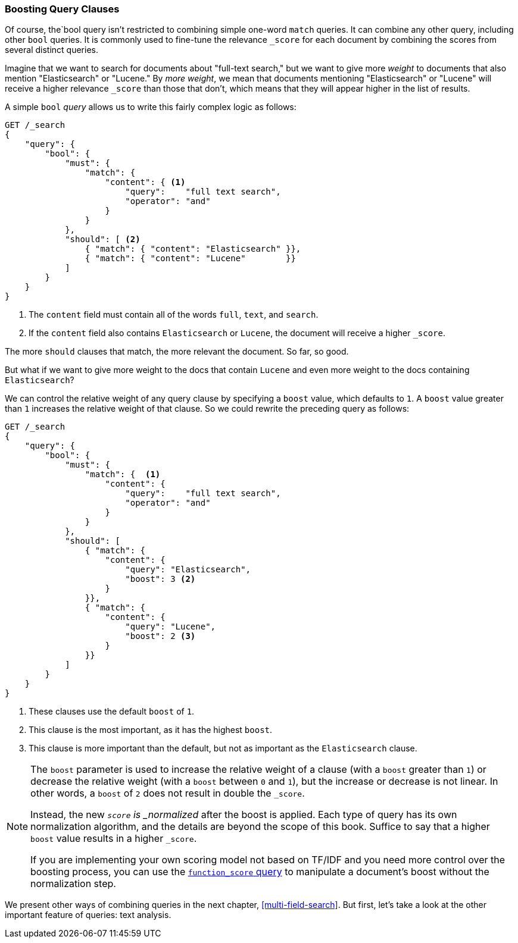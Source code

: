 === Boosting Query Clauses

Of course, the`bool query isn't restricted ((("full text search", "boosting query clauses")))to combining simple one-word
`match` queries. It can combine any other query, including other `bool`
queries.((("relevance scores", "controlling weight of query clauses")))  It is commonly used to fine-tune the relevance `_score` for each
document by combining the scores from several distinct queries.

Imagine that we want to search for documents((("bool query", "boosting weight of query clauses")))((("weight", "controlling for query clauses"))) about "full-text search,"  but we
want to give more _weight_ to documents that also mention "Elasticsearch" or
"Lucene." By _more weight_, we mean that documents mentioning
"Elasticsearch" or "Lucene" will receive a higher relevance `_score` than
those that don't, which means that they will appear higher in the list of
results.

A simple `bool` _query_ allows us to write this fairly complex logic as follows:

[source,js]
--------------------------------------------------
GET /_search
{
    "query": {
        "bool": {
            "must": {
                "match": {
                    "content": { <1>
                        "query":    "full text search",
                        "operator": "and"
                    }
                }
            },
            "should": [ <2>
                { "match": { "content": "Elasticsearch" }},
                { "match": { "content": "Lucene"        }}
            ]
        }
    }
}
--------------------------------------------------
// SENSE: 100_Full_Text_Search/25_Boost.json

<1> The `content` field must contain all of the words `full`, `text`, and `search`.
<2> If the `content` field also contains `Elasticsearch` or `Lucene`,
    the document will receive a higher `_score`.

The more `should` clauses that match, the more relevant the document.  So far,
so good.

But what if we want to give more weight to the docs that contain `Lucene` and
even more weight to the docs containing `Elasticsearch`?

We can control ((("boost parameter")))the relative weight of any query clause by specifying a `boost`
value, which defaults to `1`. A `boost` value greater than `1` increases the
relative weight of that clause.  So we could  rewrite the preceding query as
follows:

[source,js]
--------------------------------------------------
GET /_search
{
    "query": {
        "bool": {
            "must": {
                "match": {  <1>
                    "content": {
                        "query":    "full text search",
                        "operator": "and"
                    }
                }
            },
            "should": [
                { "match": {
                    "content": {
                        "query": "Elasticsearch",
                        "boost": 3 <2>
                    }
                }},
                { "match": {
                    "content": {
                        "query": "Lucene",
                        "boost": 2 <3>
                    }
                }}
            ]
        }
    }
}
--------------------------------------------------
// SENSE: 100_Full_Text_Search/25_Boost.json

<1> These clauses use the default `boost` of `1`.
<2> This clause is the most important, as it has the highest `boost`.
<3> This clause is more important than the default, but not as important
    as the `Elasticsearch` clause.

[NOTE]
[[boost-normalization]]
====
The `boost` parameter is used to increase((("boost parameter", "score normalied after boost applied"))) the relative weight of a clause
(with a `boost` greater than `1`) or decrease the relative weight (with a
`boost` between `0` and `1`), but the increase or decrease is not linear. In
other words, a `boost` of `2` does not result in double the `_score`.

Instead, the new `_score` is _normalized_ after((("normalization", "score normalied after boost applied"))) the boost is applied. Each
type of query has its own normalization algorithm, and the details are beyond
the scope of this book. Suffice to say that a higher `boost` value results in
a higher `_score`.

If you are implementing your own scoring model not based on TF/IDF and you
need more control over the boosting process, you can use the
<<function-score-query,`function_score` query>> to((("function_score query"))) manipulate a document's
boost without the normalization step.
====

We present other ways of combining queries in the next chapter,
<<multi-field-search>>. But first, let's take a look at the other important
feature of queries: text analysis.
